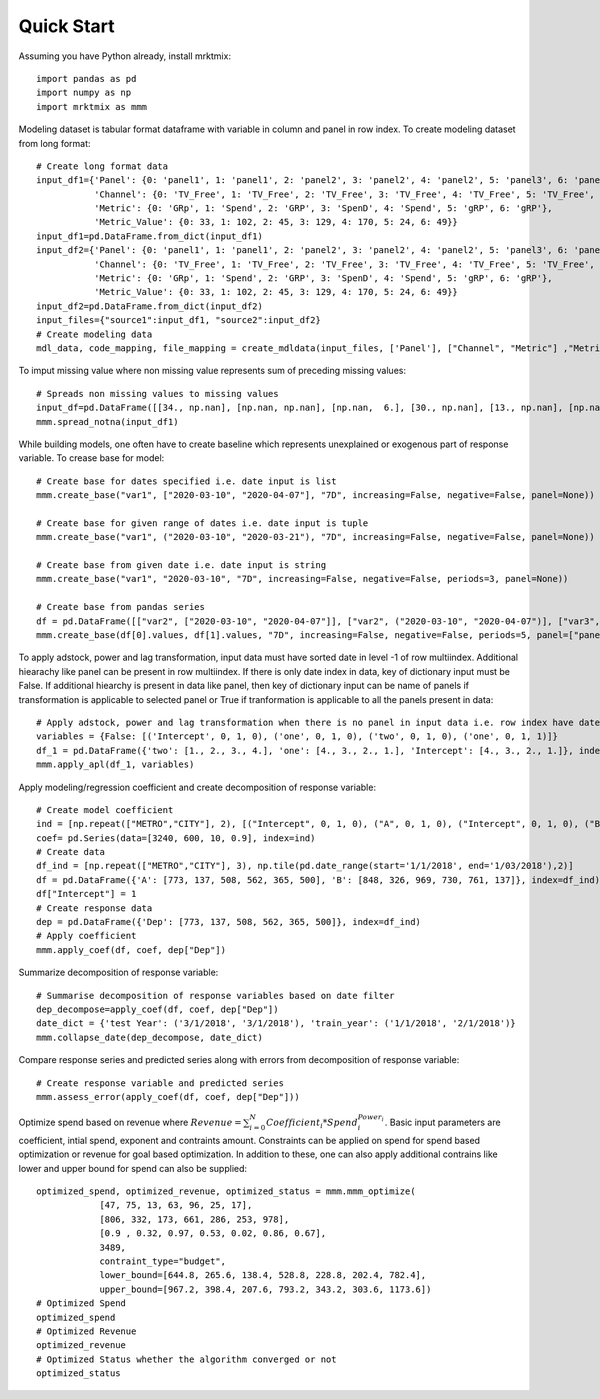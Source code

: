 ===========
Quick Start
===========

Assuming you have Python already, install mrktmix::

    import pandas as pd
    import numpy as np
    import mrktmix as mmm


Modeling dataset is tabular format dataframe with variable in column and  panel in row index. To create modeling dataset from long format::

    # Create long format data
    input_df1={'Panel': {0: 'panel1', 1: 'panel1', 2: 'panel2', 3: 'panel2', 4: 'panel2', 5: 'panel3', 6: 'panel3'},
               'Channel': {0: 'TV_Free', 1: 'TV_Free', 2: 'TV_Free', 3: 'TV_Free', 4: 'TV_Free', 5: 'TV_Free', 6: 'TV_Free'},
               'Metric': {0: 'GRp', 1: 'Spend', 2: 'GRP', 3: 'SpenD', 4: 'Spend', 5: 'gRP', 6: 'gRP'},
               'Metric_Value': {0: 33, 1: 102, 2: 45, 3: 129, 4: 170, 5: 24, 6: 49}}
    input_df1=pd.DataFrame.from_dict(input_df1)
    input_df2={'Panel': {0: 'panel1', 1: 'panel1', 2: 'panel2', 3: 'panel2', 4: 'panel2', 5: 'panel3', 6: 'panel3'},
               'Channel': {0: 'TV_Free', 1: 'TV_Free', 2: 'TV_Free', 3: 'TV_Free', 4: 'TV_Free', 5: 'TV_Free', 6: 'TV_Free'},
               'Metric': {0: 'GRp', 1: 'Spend', 2: 'GRP', 3: 'SpenD', 4: 'Spend', 5: 'gRP', 6: 'gRP'},
               'Metric_Value': {0: 33, 1: 102, 2: 45, 3: 129, 4: 170, 5: 24, 6: 49}}
    input_df2=pd.DataFrame.from_dict(input_df2)
    input_files={"source1":input_df1, "source2":input_df2}
    # Create modeling data
    mdl_data, code_mapping, file_mapping = create_mdldata(input_files, ['Panel'], ["Channel", "Metric"] ,"Metric_Value", description2code={'GRP':'GRP',"Spend":'SPD',"TV_Free":"TV"})

To imput missing value where non missing value represents sum of preceding missing values::

    # Spreads non missing values to missing values
    input_df=pd.DataFrame([[34., np.nan], [np.nan, np.nan], [np.nan,  6.], [30., np.nan], [13., np.nan], [np.nan, np.nan], [20.,  7.], [np.nan, np.nan], [40., np.nan]], columns=["Spend","Volume"])
    mmm.spread_notna(input_df1)

While building models, one often have to create baseline which represents unexplained or exogenous part of response variable. To crease base for model::

    # Create base for dates specified i.e. date input is list
    mmm.create_base("var1", ["2020-03-10", "2020-04-07"], "7D", increasing=False, negative=False, panel=None))

    # Create base for given range of dates i.e. date input is tuple
    mmm.create_base("var1", ("2020-03-10", "2020-03-21"), "7D", increasing=False, negative=False, panel=None))

    # Create base from given date i.e. date input is string
    mmm.create_base("var1", "2020-03-10", "7D", increasing=False, negative=False, periods=3, panel=None))

    # Create base from pandas series
    df = pd.DataFrame([["var2", ["2020-03-10", "2020-04-07"]], ["var2", ("2020-03-10", "2020-04-07")], ["var3", ("2020-03-10", "2020-04-06")], ["var4", "2020-03-10"]])
    mmm.create_base(df[0].values, df[1].values, "7D", increasing=False, negative=False, periods=5, panel=["panel1", "panel1", "panel2", "panel1"]))

To apply adstock, power and lag transformation, input data must have sorted date in level -1 of row multiindex. Additional hiearachy like panel can be present in row multiindex. If there is only date index in data, key of dictionary input must be False. If additional hiearchy is present in data like panel, then key of dictionary input can be name of panels if transformation is applicable to selected panel or True if tranformation is applicable to all the panels present in data::

    # Apply adstock, power and lag transformation when there is no panel in input data i.e. row index have date index only
    variables = {False: [('Intercept', 0, 1, 0), ('one', 0, 1, 0), ('two', 0, 1, 0), ('one', 0, 1, 1)]}
    df_1 = pd.DataFrame({'two': [1., 2., 3., 4.], 'one': [4., 3., 2., 1.], 'Intercept': [4., 3., 2., 1.]}, index=['2020-01-01', '2020-01-02', '2020-01-03', '2020-01-04'])
    mmm.apply_apl(df_1, variables)


Apply modeling/regression coefficient and create decomposition of response variable::

    # Create model coefficient
    ind = [np.repeat(["METRO","CITY"], 2), [("Intercept", 0, 1, 0), ("A", 0, 1, 0), ("Intercept", 0, 1, 0), ("B", 0, 1, 0)]]
    coef= pd.Series(data=[3240, 600, 10, 0.9], index=ind)
    # Create data
    df_ind = [np.repeat(["METRO","CITY"], 3), np.tile(pd.date_range(start='1/1/2018', end='1/03/2018'),2)]
    df = pd.DataFrame({'A': [773, 137, 508, 562, 365, 500], 'B': [848, 326, 969, 730, 761, 137]}, index=df_ind)
    df["Intercept"] = 1
    # Create response data
    dep = pd.DataFrame({'Dep': [773, 137, 508, 562, 365, 500]}, index=df_ind)
    # Apply coefficient
    mmm.apply_coef(df, coef, dep["Dep"])

Summarize decomposition of response variable::

    # Summarise decomposition of response variables based on date filter
    dep_decompose=apply_coef(df, coef, dep["Dep"])
    date_dict = {'test Year': ('3/1/2018', '3/1/2018'), 'train_year': ('1/1/2018', '2/1/2018')}
    mmm.collapse_date(dep_decompose, date_dict)

Compare response series and predicted series along with errors from decomposition of response variable::

    # Create response variable and predicted series
    mmm.assess_error(apply_coef(df, coef, dep["Dep"]))

Optimize spend based on revenue where :math:`Revenue = \sum_{i=0}^{N} Coefficient_i * Spend_i^{Power_i}`. Basic input parameters are coefficient, intial spend, exponent and contraints amount. Constraints can be applied on spend for spend based optimization or revenue for goal based optimization. In addition to these, one can also apply additional contrains like lower and upper bound for spend can also be supplied::

    optimized_spend, optimized_revenue, optimized_status = mmm.mmm_optimize(
		[47, 75, 13, 63, 96, 25, 17],
		[806, 332, 173, 661, 286, 253, 978],
		[0.9 , 0.32, 0.97, 0.53, 0.02, 0.86, 0.67],
		3489, 
		contraint_type="budget", 
		lower_bound=[644.8, 265.6, 138.4, 528.8, 228.8, 202.4, 782.4],
		upper_bound=[967.2, 398.4, 207.6, 793.2, 343.2, 303.6, 1173.6])
    # Optimized Spend
    optimized_spend
    # Optimized Revenue
    optimized_revenue
    # Optimized Status whether the algorithm converged or not
    optimized_status
	
